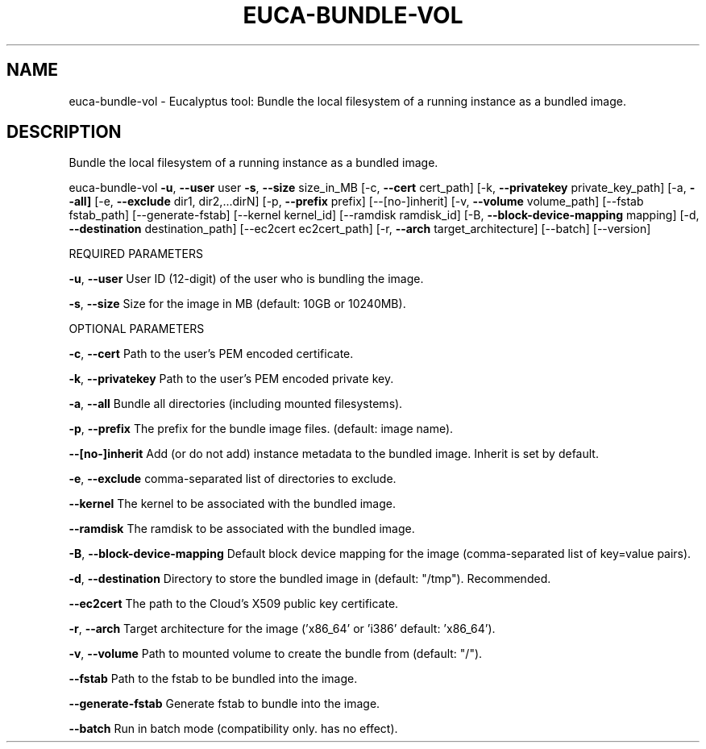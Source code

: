 .\" DO NOT MODIFY THIS FILE!  It was generated by help2man 1.36.
.TH EUCA-BUNDLE-VOL "1" "January 2010" "euca-bundle-vol     euca-bundle-vol version: 1.0 (BSD)" "User Commands"
.SH NAME
euca-bundle-vol \- Eucalyptus tool: Bundle the local filesystem of a running instance as a bundled image.  
.SH DESCRIPTION
Bundle the local filesystem of a running instance as a bundled image.
.PP
euca\-bundle\-vol \fB\-u\fR, \fB\-\-user\fR user \fB\-s\fR, \fB\-\-size\fR size_in_MB
[\-c, \fB\-\-cert\fR cert_path] [\-k, \fB\-\-privatekey\fR private_key_path]
[\-a, \fB\-\-all]\fR [\-e, \fB\-\-exclude\fR dir1, dir2,...dirN] [\-p, \fB\-\-prefix\fR prefix] [\-\-[no\-]inherit] [\-v, \fB\-\-volume\fR volume_path] [\-\-fstab fstab_path] [\-\-generate\-fstab] [\-\-kernel kernel_id] [\-\-ramdisk ramdisk_id] [\-B, \fB\-\-block\-device\-mapping\fR mapping]
[\-d, \fB\-\-destination\fR destination_path] [\-\-ec2cert ec2cert_path] [\-r, \fB\-\-arch\fR target_architecture] [\-\-batch] [\-\-version]
.PP
REQUIRED PARAMETERS
.PP
\fB\-u\fR, \fB\-\-user\fR                      User ID (12\-digit) of the user who is bundling the image.
.PP
\fB\-s\fR, \fB\-\-size\fR                      Size for the image in MB (default: 10GB or 10240MB).
.PP
OPTIONAL PARAMETERS
.PP
\fB\-c\fR, \fB\-\-cert\fR                      Path to the user's PEM encoded certificate.
.PP
\fB\-k\fR, \fB\-\-privatekey\fR                Path to the user's PEM encoded private key.
.PP
\fB\-a\fR, \fB\-\-all\fR                       Bundle all directories (including mounted filesystems).
.PP
\fB\-p\fR, \fB\-\-prefix\fR                    The prefix for the bundle image files. (default: image name).
.PP
\fB\-\-[no\-]inherit\fR                  Add (or do not add) instance metadata to the bundled image. Inherit is set by default.
.PP
\fB\-e\fR, \fB\-\-exclude\fR                   comma\-separated list of directories to exclude.
.PP
\fB\-\-kernel\fR                        The kernel to be associated with the bundled image.
.PP
\fB\-\-ramdisk\fR                       The ramdisk to be associated with the bundled image.
.PP
\fB\-B\fR, \fB\-\-block\-device\-mapping\fR      Default block device mapping for the image (comma\-separated list of key=value pairs).
.PP
\fB\-d\fR, \fB\-\-destination\fR               Directory to store the bundled image in (default: "/tmp"). Recommended.
.PP
\fB\-\-ec2cert\fR                       The path to the Cloud's X509 public key certificate.
.PP
\fB\-r\fR, \fB\-\-arch\fR                      Target architecture for the image ('x86_64' or 'i386' default: 'x86_64').
.PP
\fB\-v\fR, \fB\-\-volume\fR                    Path to mounted volume to create the bundle from (default: "/").
.PP
\fB\-\-fstab\fR                         Path to the fstab to be bundled into the image.
.PP
        
\fB\-\-generate\-fstab\fR                Generate fstab to bundle into the image.
.PP
\fB\-\-batch\fR                         Run in batch mode (compatibility only. has no effect).
